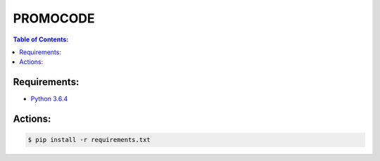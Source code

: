 PROMOCODE
#########


.. contents:: Table of Contents:
    :local:

Requirements:
*************

- `Python 3.6.4`_

 
Actions:
********

.. code-block:: bash

    $ pip install -r requirements.txt



.. dependences
.. _Python 3.6.4: https://www.python.org/downloads/release/python-364
